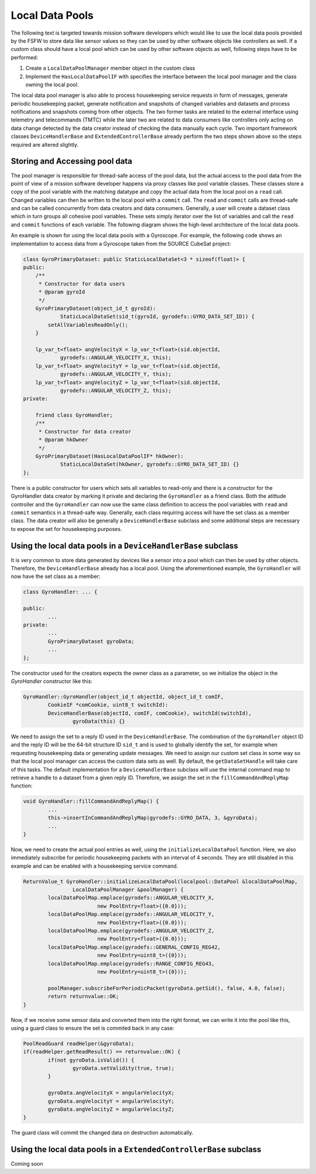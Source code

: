 Local Data Pools
=========================================

The following text is targeted towards mission software developers which would like
to use the local data pools provided by the FSFW to store data like sensor values so they can be
used by other software objects like controllers as well. If a custom class should have a local
pool which  can be used by other software objects as well, following steps have to be performed:

1. Create a ``LocalDataPoolManager`` member object in the custom class
2. Implement the ``HasLocalDataPoolIF`` with specifies the interface between the local pool
   manager and the class owning the local pool.

The local data pool manager is also able to process housekeeping service requests in form
of messages, generate periodic housekeeping packet, generate notification and snapshots of changed
variables and datasets and process notifications and snapshots coming from other objects.
The two former tasks are related to the external interface using telemetry and telecommands (TMTC)
while the later two are related to data consumers like controllers only acting on data change
detected by the data creator instead of checking the data manually each cycle. Two important
framework classes ``DeviceHandlerBase`` and ``ExtendedControllerBase`` already perform the two steps
shown above so the steps required are altered slightly.

Storing and Accessing pool data
-------------------------------------

The pool manager is responsible for thread-safe access of the pool data, but the actual
access to the pool data from the point of view of a mission software developer happens via proxy
classes like pool variable classes. These classes store a copy
of the pool variable with the matching datatype and copy the actual data from the local pool
on a ``read`` call. Changed variables can then be written to the local pool with a ``commit`` call.
The ``read`` and ``commit`` calls are thread-safe and can be called concurrently from data creators
and data consumers. Generally, a user will create a dataset class which in turn groups all
cohesive pool variables. These sets simply iterator over the list of variables and call the
``read`` and ``commit`` functions of each variable. The following diagram shows the
high-level architecture of the local data pools.

.. image:: ../docs/images/PoolArchitecture.png
	:alt: Pool Architecture

An example is shown for using the local data pools with a Gyroscope.
For example, the following code shows an implementation to access data from a Gyroscope taken
from the SOURCE CubeSat project:

.. code-block:: cpp

	class GyroPrimaryDataset: public StaticLocalDataSet<3 * sizeof(float)> {
	public:
	    /**
	     * Constructor for data users
	     * @param gyroId
	     */
	    GyroPrimaryDataset(object_id_t gyroId):
	            StaticLocalDataSet(sid_t(gyroId, gyrodefs::GYRO_DATA_SET_ID)) {
	        setAllVariablesReadOnly();
	    }

	    lp_var_t<float> angVelocityX = lp_var_t<float>(sid.objectId,
	            gyrodefs::ANGULAR_VELOCITY_X, this);
	    lp_var_t<float> angVelocityY = lp_var_t<float>(sid.objectId,
	            gyrodefs::ANGULAR_VELOCITY_Y, this);
	    lp_var_t<float> angVelocityZ = lp_var_t<float>(sid.objectId,
	            gyrodefs::ANGULAR_VELOCITY_Z, this);
	private:

	    friend class GyroHandler;
	    /**
	     * Constructor for data creator
	     * @param hkOwner
	     */
	    GyroPrimaryDataset(HasLocalDataPoolIF* hkOwner):
	            StaticLocalDataSet(hkOwner, gyrodefs::GYRO_DATA_SET_ID) {}
	};

There is a public constructor for users which sets all variables to read-only and there is a
constructor for the GyroHandler data creator by marking it private and declaring the ``GyroHandler``
as a friend class. Both the atittude controller and the ``GyroHandler`` can now
use the same class definition to access the pool variables with ``read`` and ``commit`` semantics
in a thread-safe way. Generally, each class requiring access will have the set class as a member
class. The data creator will also be generally a ``DeviceHandlerBase`` subclass and some additional
steps are necessary to expose the set for housekeeping purposes.

Using the local data pools in a ``DeviceHandlerBase`` subclass
--------------------------------------------------------------

It is very common to store data generated by devices like a sensor into a pool which can
then be used by other objects. Therefore, the ``DeviceHandlerBase`` already has a
local pool. Using the aforementioned example, the ``GyroHandler`` will now have the set class
as a member:

.. code-block:: cpp

	class GyroHandler: ... {

	public:
		...
	private:
		...
		GyroPrimaryDataset gyroData;
		...
	};


The constructor used for the creators expects the owner class as a parameter, so we initialize
the object in the `GyroHandler` constructor like this:

.. code-block:: cpp

	GyroHandler::GyroHandler(object_id_t objectId, object_id_t comIF,
	        CookieIF *comCookie, uint8_t switchId):
	        DeviceHandlerBase(objectId, comIF, comCookie), switchId(switchId),
			gyroData(this) {}


We need to assign the set to a reply ID used in the ``DeviceHandlerBase``.
The combination of the ``GyroHandler`` object ID and the reply ID will be the 64-bit structure ID
``sid_t`` and is used to globally identify the set, for example when requesting housekeeping data or
generating update messages. We need to assign our custom set class in some way so that the local
pool manager can access the custom data sets as well.
By default, the ``getDataSetHandle`` will take care of this tasks. The default implementation for a
``DeviceHandlerBase`` subclass will use the internal command map to retrieve
a handle to a dataset from a given reply ID. Therefore,
we assign the set in the ``fillCommandAndReplyMap`` function:

.. code-block:: cpp

	void GyroHandler::fillCommandAndReplyMap() {
		...
		this->insertInCommandAndReplyMap(gyrodefs::GYRO_DATA, 3, &gyroData);
		...
	}


Now, we need to create the actual pool entries as well, using the ``initializeLocalDataPool``
function. Here, we also immediately subscribe for periodic housekeeping packets
with an interval of 4 seconds. They are still disabled in this example and can be enabled
with a housekeeping service command.

.. code-block:: cpp

	ReturnValue_t GyroHandler::initializeLocalDataPool(localpool::DataPool &localDataPoolMap,
			LocalDataPoolManager &poolManager) {
		localDataPoolMap.emplace(gyrodefs::ANGULAR_VELOCITY_X,
				new PoolEntry<float>({0.0}));
		localDataPoolMap.emplace(gyrodefs::ANGULAR_VELOCITY_Y,
				new PoolEntry<float>({0.0}));
		localDataPoolMap.emplace(gyrodefs::ANGULAR_VELOCITY_Z,
				new PoolEntry<float>({0.0}));
		localDataPoolMap.emplace(gyrodefs::GENERAL_CONFIG_REG42,
				new PoolEntry<uint8_t>({0}));
		localDataPoolMap.emplace(gyrodefs::RANGE_CONFIG_REG43,
				new PoolEntry<uint8_t>({0}));

		poolManager.subscribeForPeriodicPacket(gyroData.getSid(), false, 4.0, false);
		return returnvalue::OK;
	}

Now, if we receive some sensor data and converted them into the right format,
we can write it into the pool like this, using a guard class to ensure the set is commited back
in any case:

.. code-block:: cpp

	PoolReadGuard readHelper(&gyroData);
	if(readHelper.getReadResult() == returnvalue::OK) {
		if(not gyroData.isValid()) {
			gyroData.setValidity(true, true);
		}

		gyroData.angVelocityX = angularVelocityX;
		gyroData.angVelocityY = angularVelocityY;
		gyroData.angVelocityZ = angularVelocityZ;
	}


The guard class will commit the changed data on destruction automatically.

Using the local data pools in a ``ExtendedControllerBase`` subclass
----------------------------------------------------------------------

Coming soon


